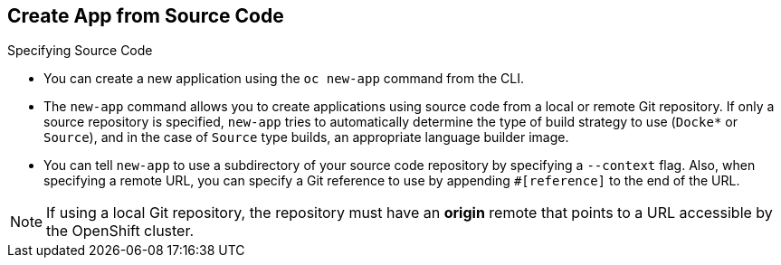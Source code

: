 == Create App from Source Code
:noaudio:

.Specifying Source Code

* You can create a new application using the `oc new-app` command from the CLI.

* The `new-app` command allows you to create applications using source code from a
local or remote Git repository. If only a source repository is specified,
`new-app` tries to automatically determine the type of build strategy to use
(`Docke*` or `Source`), and in the case of `Source` type
builds, an appropriate language builder image.

* You can tell `new-app` to use a subdirectory of your source code repository by
specifying a `--context` flag. Also, when specifying a remote URL, you can
specify a Git reference to use by appending `#[reference]` to the end of the
URL.

NOTE: If using a local Git repository, the repository must have an *origin* remote
that points to a URL accessible by the OpenShift cluster.


ifdef::showscript[]

=== Transcript

endif::showscript[]


